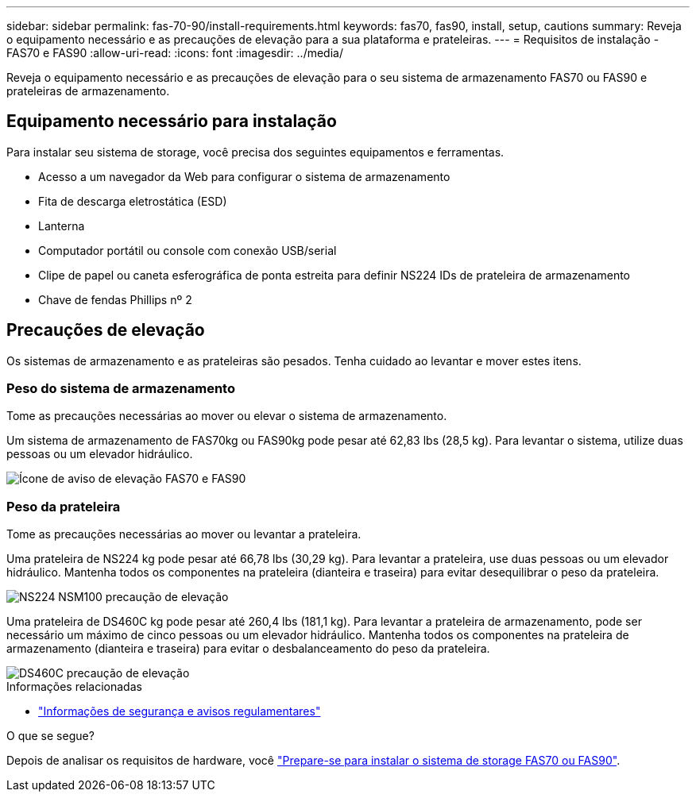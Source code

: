---
sidebar: sidebar 
permalink: fas-70-90/install-requirements.html 
keywords: fas70, fas90, install, setup, cautions 
summary: Reveja o equipamento necessário e as precauções de elevação para a sua plataforma e prateleiras. 
---
= Requisitos de instalação - FAS70 e FAS90
:allow-uri-read: 
:icons: font
:imagesdir: ../media/


[role="lead"]
Reveja o equipamento necessário e as precauções de elevação para o seu sistema de armazenamento FAS70 ou FAS90 e prateleiras de armazenamento.



== Equipamento necessário para instalação

Para instalar seu sistema de storage, você precisa dos seguintes equipamentos e ferramentas.

* Acesso a um navegador da Web para configurar o sistema de armazenamento
* Fita de descarga eletrostática (ESD)
* Lanterna
* Computador portátil ou console com conexão USB/serial
* Clipe de papel ou caneta esferográfica de ponta estreita para definir NS224 IDs de prateleira de armazenamento
* Chave de fendas Phillips nº 2




== Precauções de elevação

Os sistemas de armazenamento e as prateleiras são pesados. Tenha cuidado ao levantar e mover estes itens.



=== Peso do sistema de armazenamento

Tome as precauções necessárias ao mover ou elevar o sistema de armazenamento.

Um sistema de armazenamento de FAS70kg ou FAS90kg pode pesar até 62,83 lbs (28,5 kg). Para levantar o sistema, utilize duas pessoas ou um elevador hidráulico.

image::../media/drw_a1k_weight_caution_ieops-1698.svg[Ícone de aviso de elevação FAS70 e FAS90]



=== Peso da prateleira

Tome as precauções necessárias ao mover ou levantar a prateleira.

Uma prateleira de NS224 kg pode pesar até 66,78 lbs (30,29 kg). Para levantar a prateleira, use duas pessoas ou um elevador hidráulico. Mantenha todos os componentes na prateleira (dianteira e traseira) para evitar desequilibrar o peso da prateleira.

image::../media/drw_ns224_lifting_weight_ieops-1716.svg[NS224 NSM100 precaução de elevação]

Uma prateleira de DS460C kg pode pesar até 260,4 lbs (181,1 kg). Para levantar a prateleira de armazenamento, pode ser necessário um máximo de cinco pessoas ou um elevador hidráulico. Mantenha todos os componentes na prateleira de armazenamento (dianteira e traseira) para evitar o desbalanceamento do peso da prateleira.

image::../media/drw_ds460c_weight_warning_ieops-1932.svg[DS460C precaução de elevação]

.Informações relacionadas
* https://library.netapp.com/ecm/ecm_download_file/ECMP12475945["Informações de segurança e avisos regulamentares"^]


.O que se segue?
Depois de analisar os requisitos de hardware, você link:install-prepare.html["Prepare-se para instalar o sistema de storage FAS70 ou FAS90"].
